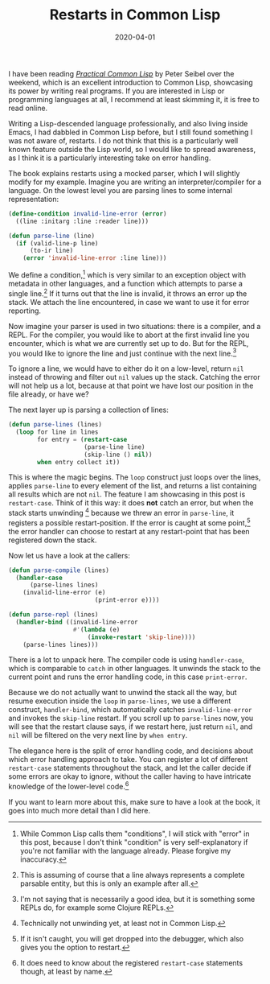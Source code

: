 #+TITLE: Restarts in Common Lisp
#+DATE: 2020-04-01

I have been reading /[[http://www.gigamonkeys.com/book/][Practical Common Lisp]]/ by Peter Seibel over the
weekend, which is an excellent introduction to Common Lisp, showcasing
its power by writing real programs. If you are interested in Lisp or
programming languages at all, I recommend at least skimming it, it is
free to read online.

Writing a Lisp-descended language professionally, and also living
inside Emacs, I had dabbled in Common Lisp before, but I still found
something I was not aware of, restarts. I do not think that this is a
particularly well known feature outside the Lisp world, so I would
like to spread awareness, as I think it is a particularly interesting
take on error handling.

The book explains restarts using a mocked parser, which I will
slightly modify for my example. Imagine you are writing an
interpreter/compiler for a language. On the lowest level you are
parsing lines to some internal representation:

#+begin_src lisp
(define-condition invalid-line-error (error)
  ((line :initarg :line :reader line)))

(defun parse-line (line)
  (if (valid-line-p line)
      (to-ir line)
    (error 'invalid-line-error :line line)))
#+end_src

We define a condition,[fn:1] which is very similar to an exception
object with metadata in other languages, and a function which attempts
to parse a single line.[fn:2] If it turns out that the line is
invalid, it throws an error up the stack. We attach the line
encountered, in case we want to use it for error reporting.

Now imagine your parser is used in two situations: there is a
compiler, and a REPL. For the compiler, you would like to abort at the
first invalid line you encounter, which is what we are currently set
up to do. But for the REPL, you would like to ignore the line and just
continue with the next line.[fn:3]

To ignore a line, we would have to either do it on a low-level, return
~nil~ instead of throwing and filter out ~nil~ values up the stack.
Catching the error will not help us a lot, because at that point we
have lost our position in the file already, or have we?

The next layer up is parsing a collection of lines:

#+begin_src lisp
(defun parse-lines (lines)
  (loop for line in lines
        for entry = (restart-case
                     (parse-line line)
                     (skip-line () nil))
        when entry collect it))
#+end_src

This is where the magic begins. The ~loop~ construct just loops over
the lines, applies ~parse-line~ to every element of the list, and
returns a list containing all results which are not ~nil~. The feature
I am showcasing in this post is ~restart-case~. Think of it this way:
it does *not* catch an error, but when the stack starts
unwinding [fn:4] because we threw an error in ~parse-line~, it
registers a possible restart-position. If the error is caught at some
point,[fn:5] the error handler can choose to restart at any
restart-point that has been registered down the stack.

Now let us have a look at the callers:

#+begin_src lisp
(defun parse-compile (lines)
  (handler-case
      (parse-lines lines)
    (invalid-line-error (e)
                        (print-error e))))

(defun parse-repl (lines)
  (handler-bind ((invalid-line-error
                  #'(lambda (e)
                      (invoke-restart 'skip-line))))
    (parse-lines lines)))
#+end_src

There is a lot to unpack here. The compiler code is using
~handler-case~, which is comparable to ~catch~ in other languages. It
unwinds the stack to the current point and runs the error handling
code, in this case ~print-error~.

Because we do not actually want to unwind the stack all the way, but
resume execution inside the ~loop~ in ~parse-lines~, we use a
different construct, ~handler-bind~, which automatically catches
~invalid-line-error~ and invokes the ~skip-line~ restart. If you
scroll up to ~parse-lines~ now, you will see that the restart clause
says, if we restart here, just return ~nil~, and ~nil~ will be
filtered on the very next line by ~when entry~.

The elegance here is the split of error handling code, and decisions
about which error handling approach to take. You can register a lot of
different ~restart-case~ statements throughout the stack, and let the
caller decide if some errors are okay to ignore, without the caller
having to have intricate knowledge of the lower-level code.[fn:6]

If you want to learn more about this, make sure to have a look at the
book, it goes into much more detail than I did here.

[fn:1] While Common Lisp calls them "conditions", I will stick with
"error" in this post, because I don't think "condition" is very
self-explanatory if you're not familiar with the language already.
Please forgive my inaccuracy.

[fn:2] This is assuming of course that a line always represents a
complete parsable entity, but this is only an example after all.

[fn:3] I'm not saying that is necessarily a good idea, but it is
something some REPLs do, for example some Clojure REPLs.

[fn:4] Technically not unwinding yet, at least not in Common Lisp.

[fn:5] If it isn't caught, you will get dropped into the debugger,
which also gives you the option to restart.

[fn:6] It does need to know about the registered ~restart-case~
statements though, at least by name.
